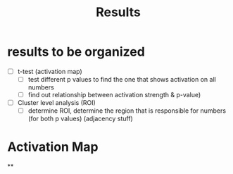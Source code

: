 #+title: Results

* results to be organized
- [ ] t-test (activation map)
  + [ ] test different p values to find the one that shows activation on all numbers
  + [ ] find out relationship between activation strength & p-value)
- [ ] Cluster level analysis (ROI)
  + [ ] determine ROI, determine the region that is responsible for numbers (for both p values) (adjacency stuff)


* Activation Map
**
